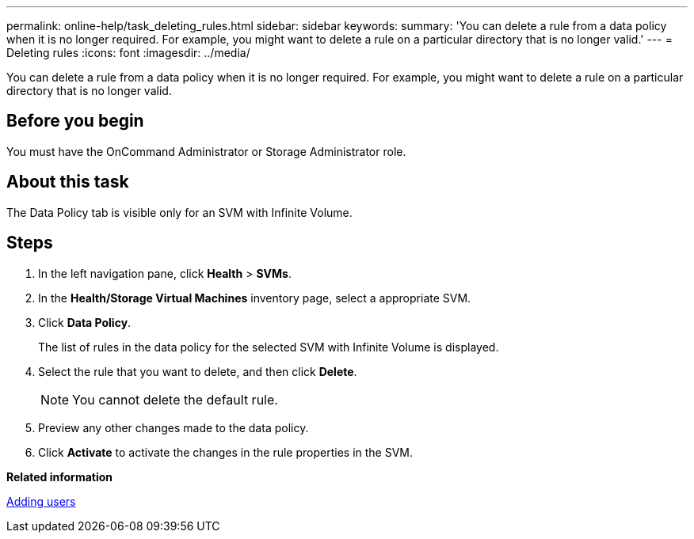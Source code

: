 ---
permalink: online-help/task_deleting_rules.html
sidebar: sidebar
keywords: 
summary: 'You can delete a rule from a data policy when it is no longer required. For example, you might want to delete a rule on a particular directory that is no longer valid.'
---
= Deleting rules
:icons: font
:imagesdir: ../media/

[.lead]
You can delete a rule from a data policy when it is no longer required. For example, you might want to delete a rule on a particular directory that is no longer valid.

== Before you begin

You must have the OnCommand Administrator or Storage Administrator role.

== About this task

The Data Policy tab is visible only for an SVM with Infinite Volume.

== Steps

. In the left navigation pane, click *Health* > *SVMs*.
. In the *Health/Storage Virtual Machines* inventory page, select a appropriate SVM.
. Click *Data Policy*.
+
The list of rules in the data policy for the selected SVM with Infinite Volume is displayed.

. Select the rule that you want to delete, and then click *Delete*.
+
[NOTE]
====
You cannot delete the default rule.
====

. Preview any other changes made to the data policy.
. Click *Activate* to activate the changes in the rule properties in the SVM.

*Related information*

xref:task_adding_users.adoc[Adding users]
